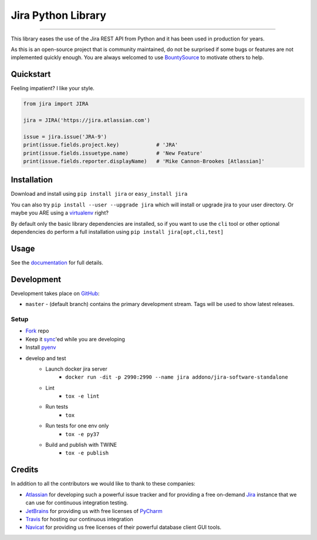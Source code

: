 ===================
Jira Python Library
===================

.. image:: https://img.shields.io/pypi/v/jira.svg
    :target: https://pypi.python.org/pypi/jira/

.. image:: https://img.shields.io/pypi/l/jira.svg
    :target: https://pypi.python.org/pypi/jira/

.. image:: https://img.shields.io/github/issues/pycontribs/jira.svg
    :target: https://github.com/pycontribs/jira/issues

.. image:: https://img.shields.io/badge/irc-%23pycontribs-blue
    :target: irc:///#pycontribs

------------

.. image:: https://readthedocs.org/projects/jira/badge/?version=master
    :target: https://jira.readthedocs.io/

.. image:: https://codecov.io/gh/pycontribs/jira/branch/master/graph/badge.svg
    :target: https://codecov.io/gh/pycontribs/jira

.. image:: https://img.shields.io/bountysource/team/pycontribs/activity.svg
    :target: https://www.bountysource.com/teams/pycontribs/issues?tracker_ids=3650997

.. image:: https://requires.io/github/pycontribs/jira/requirements.svg?branch=master
    :target: https://requires.io/github/pycontribs/jira/requirements/?branch=master
    :alt: Requirements Status


This library eases the use of the Jira REST API from Python and it has been used in production for years.

As this is an open-source project that is community maintained, do not be surprised if some bugs or features are not implemented quickly enough. You are always welcomed to use BountySource_ to motivate others to help.

.. _BountySource: https://www.bountysource.com/teams/pycontribs/issues?tracker_ids=3650997


Quickstart
----------

Feeling impatient? I like your style.

.. code-block:: python

    from jira import JIRA

    jira = JIRA('https://jira.atlassian.com')

    issue = jira.issue('JRA-9')
    print(issue.fields.project.key)            # 'JRA'
    print(issue.fields.issuetype.name)         # 'New Feature'
    print(issue.fields.reporter.displayName)   # 'Mike Cannon-Brookes [Atlassian]'


Installation
------------

Download and install using ``pip install jira`` or ``easy_install jira``

You can also try ``pip install --user --upgrade jira`` which will install or
upgrade jira to your user directory. Or maybe you ARE using a virtualenv_
right?

By default only the basic library dependencies are installed, so if you want
to use the ``cli`` tool or other optional dependencies do perform a full
installation using ``pip install jira[opt,cli,test]``

.. _virtualenv: https://virtualenv.pypa.io/


Usage
-----

See the documentation_ for full details.

.. _documentation: https://jira.readthedocs.org/en/latest/


Development
-----------

Development takes place on GitHub_:

* ``master`` - (default branch) contains the primary development stream. Tags will be used to show latest releases.

.. _GitHub: https://github.com/pycontribs/jira

Setup
=====
* Fork_ repo
* Keep it sync_'ed while you are developing
* Install pyenv_
* develop and test
    * Launch docker jira server
        - ``docker run -dit -p 2990:2990 --name jira addono/jira-software-standalone``
    * Lint
        - ``tox -e lint``
    * Run tests
        - ``tox``
    * Run tests for one env only
        - ``tox -e py37``
    * Build and publish with TWINE
        - ``tox -e publish``

.. _Fork: https://help.github.com/articles/fork-a-repo/
.. _sync: https://help.github.com/articles/syncing-a-fork/
.. _pyenv: https://amaral.northwestern.edu/resources/guides/pyenv-tutorial


Credits
-------

In addition to all the contributors we would like to thank to these companies:

* Atlassian_ for developing such a powerful issue tracker and for providing a free on-demand Jira_ instance that we can use for continuous integration testing.
* JetBrains_ for providing us with free licenses of PyCharm_
* Travis_ for hosting our continuous integration
* Navicat_ for providing us free licenses of their powerful database client GUI tools.

.. _Atlassian: https://www.atlassian.com/
.. _Jira: https://pycontribs.atlassian.net
.. _JetBrains: https://www.jetbrains.com/
.. _PyCharm: https://www.jetbrains.com/pycharm/
.. _Travis: https://travis-ci.org/
.. _navicat: https://www.navicat.com/

.. image:: https://raw.githubusercontent.com/pycontribs/resources/master/logos/x32/logo-atlassian.png
   :target: https://www.atlassian.com/

.. image:: https://raw.githubusercontent.com/pycontribs/resources/master/logos/x32/logo-pycharm.png
    :target: https://www.jetbrains.com/

.. image:: https://raw.githubusercontent.com/pycontribs/resources/master/logos/x32/logo-navicat.png
    :target: https://www.navicat.com/

